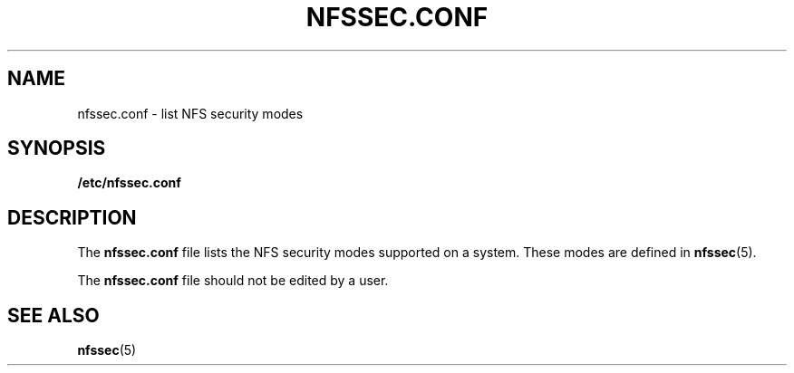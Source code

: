 '\" te
.\"  Copyright (c) 2001 Sun Microsystems, Inc.  All rights reserved.
.\" The contents of this file are subject to the terms of the Common Development and Distribution License (the "License").  You may not use this file except in compliance with the License.
.\" You can obtain a copy of the license at usr/src/OPENSOLARIS.LICENSE or http://www.opensolaris.org/os/licensing.  See the License for the specific language governing permissions and limitations under the License.
.\" When distributing Covered Code, include this CDDL HEADER in each file and include the License file at usr/src/OPENSOLARIS.LICENSE.  If applicable, add the following below this CDDL HEADER, with the fields enclosed by brackets "[]" replaced with your own identifying information: Portions Copyright [yyyy] [name of copyright owner]
.TH NFSSEC.CONF 4 "Nov 12, 2001"
.SH NAME
nfssec.conf \- list NFS security modes
.SH SYNOPSIS
.LP
.nf
\fB/etc/nfssec.conf\fR
.fi

.SH DESCRIPTION
.sp
.LP
The \fBnfssec.conf\fR file lists the NFS security modes supported on a system.
These modes are defined in \fBnfssec\fR(5).
.sp
.LP
The \fBnfssec.conf\fR file should not be edited by a user.
.SH SEE ALSO
.sp
.LP
\fBnfssec\fR(5)
